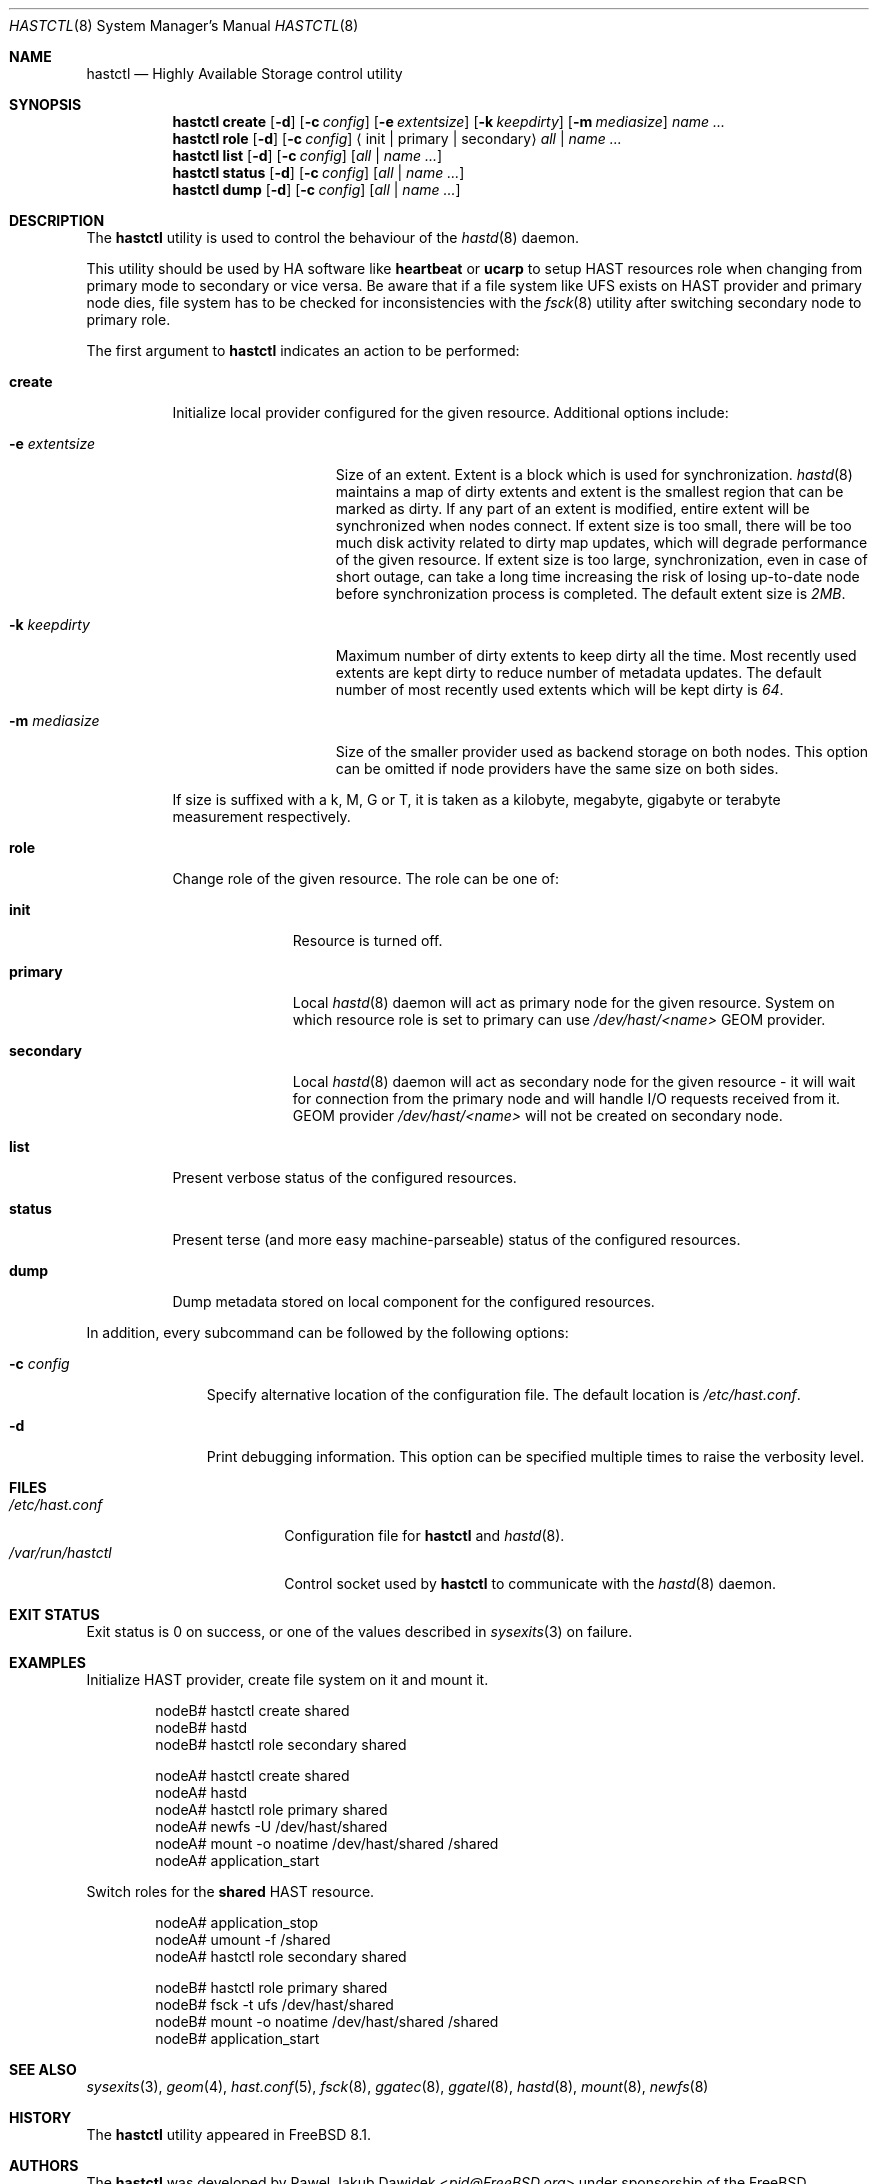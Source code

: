 .\" Copyright (c) 2010 The FreeBSD Foundation
.\"
.\" This software was developed by Pawel Jakub Dawidek under sponsorship from
.\" the FreeBSD Foundation.
.\"
.\" Redistribution and use in source and binary forms, with or without
.\" modification, are permitted provided that the following conditions
.\" are met:
.\" 1. Redistributions of source code must retain the above copyright
.\"    notice, this list of conditions and the following disclaimer.
.\" 2. Redistributions in binary form must reproduce the above copyright
.\"    notice, this list of conditions and the following disclaimer in the
.\"    documentation and/or other materials provided with the distribution.
.\"
.\" THIS SOFTWARE IS PROVIDED BY THE AUTHORS AND CONTRIBUTORS ``AS IS'' AND
.\" ANY EXPRESS OR IMPLIED WARRANTIES, INCLUDING, BUT NOT LIMITED TO, THE
.\" IMPLIED WARRANTIES OF MERCHANTABILITY AND FITNESS FOR A PARTICULAR PURPOSE
.\" ARE DISCLAIMED.  IN NO EVENT SHALL THE AUTHORS OR CONTRIBUTORS BE LIABLE
.\" FOR ANY DIRECT, INDIRECT, INCIDENTAL, SPECIAL, EXEMPLARY, OR CONSEQUENTIAL
.\" DAMAGES (INCLUDING, BUT NOT LIMITED TO, PROCUREMENT OF SUBSTITUTE GOODS
.\" OR SERVICES; LOSS OF USE, DATA, OR PROFITS; OR BUSINESS INTERRUPTION)
.\" HOWEVER CAUSED AND ON ANY THEORY OF LIABILITY, WHETHER IN CONTRACT, STRICT
.\" LIABILITY, OR TORT (INCLUDING NEGLIGENCE OR OTHERWISE) ARISING IN ANY WAY
.\" OUT OF THE USE OF THIS SOFTWARE, EVEN IF ADVISED OF THE POSSIBILITY OF
.\" SUCH DAMAGE.
.\"
.Dd September 8, 2016
.Dt HASTCTL 8
.Os
.Sh NAME
.Nm hastctl
.Nd "Highly Available Storage control utility"
.Sh SYNOPSIS
.Nm
.Cm create
.Op Fl d
.Op Fl c Ar config
.Op Fl e Ar extentsize
.Op Fl k Ar keepdirty
.Op Fl m Ar mediasize
.Ar name ...
.Nm
.Cm role
.Op Fl d
.Op Fl c Ar config
.Aq init | primary | secondary
.Ar all | name ...
.Nm
.Cm list
.Op Fl d
.Op Fl c Ar config
.Op Ar all | name ...
.Nm
.Cm status
.Op Fl d
.Op Fl c Ar config
.Op Ar all | name ...
.Nm
.Cm dump
.Op Fl d
.Op Fl c Ar config
.Op Ar all | name ...
.Sh DESCRIPTION
The
.Nm
utility is used to control the behaviour of the
.Xr hastd 8
daemon.
.Pp
This utility should be used by HA software like
.Nm heartbeat
or
.Nm ucarp
to setup HAST resources role when changing from primary mode to
secondary or vice versa.
Be aware that if a file system like UFS exists on HAST provider and
primary node dies, file system has to be checked for inconsistencies
with the
.Xr fsck 8
utility after switching secondary node to primary role.
.Pp
The first argument to
.Nm
indicates an action to be performed:
.Bl -tag -width ".Cm create"
.It Cm create
Initialize local provider configured for the given resource.
Additional options include:
.Bl -tag -width ".Fl e Ar extentsize"
.It Fl e Ar extentsize
Size of an extent.
Extent is a block which is used for synchronization.
.Xr hastd 8
maintains a map of dirty extents and extent is the smallest region that
can be marked as dirty.
If any part of an extent is modified, entire extent will be synchronized
when nodes connect.
If extent size is too small, there will be too much disk activity
related to dirty map updates, which will degrade performance of the
given resource.
If extent size is too large, synchronization, even in case of short
outage, can take a long time increasing the risk of losing up-to-date
node before synchronization process is completed.
The default extent size is
.Va 2MB .
.It Fl k Ar keepdirty
Maximum number of dirty extents to keep dirty all the time.
Most recently used extents are kept dirty to reduce number of metadata
updates.
The default number of most recently used extents which will be kept
dirty is
.Va 64 .
.It Fl m Ar mediasize
Size of the smaller provider used as backend storage on both nodes.
This option can be omitted if node providers have the same size on both
sides.
.El
.Pp
If size is suffixed with a k, M, G or T, it is taken as a kilobyte,
megabyte, gigabyte or terabyte measurement respectively.
.It Cm role
Change role of the given resource.
The role can be one of:
.Bl -tag -width ".Cm secondary"
.It Cm init
Resource is turned off.
.It Cm primary
Local
.Xr hastd 8
daemon will act as primary node for the given resource.
System on which resource role is set to primary can use
.Pa /dev/hast/<name>
GEOM provider.
.It Cm secondary
Local
.Xr hastd 8
daemon will act as secondary node for the given resource - it will wait
for connection from the primary node and will handle I/O requests
received from it.
GEOM provider
.Pa /dev/hast/<name>
will not be created on secondary node.
.El
.It Cm list
Present verbose status of the configured resources.
.It Cm status
Present terse (and more easy machine-parseable) status of the configured
resources.
.It Cm dump
Dump metadata stored on local component for the configured resources.
.El
.Pp
In addition, every subcommand can be followed by the following options:
.Bl -tag -width ".Fl c Ar config"
.It Fl c Ar config
Specify alternative location of the configuration file.
The default location is
.Pa /etc/hast.conf .
.It Fl d
Print debugging information.
This option can be specified multiple times to raise the verbosity
level.
.El
.Sh FILES
.Bl -tag -width ".Pa /var/run/hastctl" -compact
.It Pa /etc/hast.conf
Configuration file for
.Nm
and
.Xr hastd 8 .
.It Pa /var/run/hastctl
Control socket used by
.Nm
to communicate with the
.Xr hastd 8
daemon.
.El
.Sh EXIT STATUS
Exit status is 0 on success, or one of the values described in
.Xr sysexits 3
on failure.
.Sh EXAMPLES
Initialize HAST provider, create file system on it and mount it.
.Bd -literal -offset indent
nodeB# hastctl create shared
nodeB# hastd
nodeB# hastctl role secondary shared

nodeA# hastctl create shared
nodeA# hastd
nodeA# hastctl role primary shared
nodeA# newfs -U /dev/hast/shared
nodeA# mount -o noatime /dev/hast/shared /shared
nodeA# application_start
.Ed
.Pp
Switch roles for the
.Nm shared
HAST resource.
.Bd -literal -offset indent
nodeA# application_stop
nodeA# umount -f /shared
nodeA# hastctl role secondary shared

nodeB# hastctl role primary shared
nodeB# fsck -t ufs /dev/hast/shared
nodeB# mount -o noatime /dev/hast/shared /shared
nodeB# application_start
.Ed
.Sh SEE ALSO
.Xr sysexits 3 ,
.Xr geom 4 ,
.Xr hast.conf 5 ,
.Xr fsck 8 ,
.Xr ggatec 8 ,
.Xr ggatel 8 ,
.Xr hastd 8 ,
.Xr mount 8 ,
.Xr newfs 8
.Sh HISTORY
The
.Nm
utility appeared in
.Fx 8.1 .
.Sh AUTHORS
The
.Nm
was developed by
.An Pawel Jakub Dawidek Aq Mt pjd@FreeBSD.org
under sponsorship of the FreeBSD Foundation.
